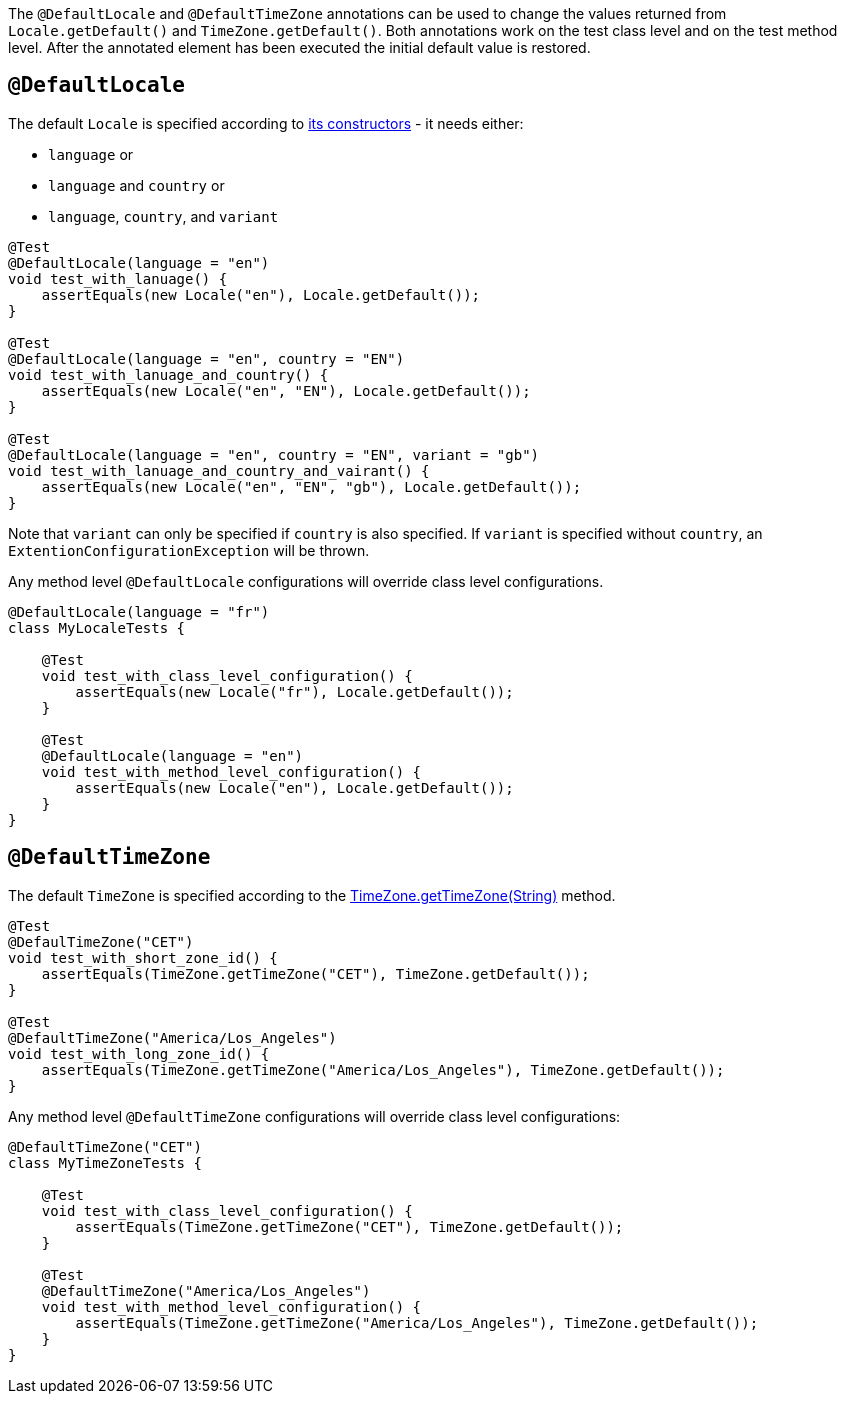 :page-title: @DefaultLocale and @DefaultTimeZone
:page-description: JUnit Jupiter extensions to change the values returned from Locale.getDefault() and TimeZone.getDefault()

The `@DefaultLocale` and `@DefaultTimeZone` annotations can be used to change the values returned from `Locale.getDefault()` and `TimeZone.getDefault()`.
Both annotations work on the test class level and on the test method level.
After the annotated element has been executed the initial default value is restored.

== `@DefaultLocale`

The default `Locale` is specified according to https://docs.oracle.com/javase/8/docs/api/java/util/Locale.html#constructor.summary[its constructors] - it needs either:

* `language` or
* `language` and `country` or
* `language`, `country`, and `variant`

[source,java]
----
@Test
@DefaultLocale(language = "en")
void test_with_lanuage() {
    assertEquals(new Locale("en"), Locale.getDefault());
}

@Test
@DefaultLocale(language = "en", country = "EN")
void test_with_lanuage_and_country() {
    assertEquals(new Locale("en", "EN"), Locale.getDefault());
}

@Test
@DefaultLocale(language = "en", country = "EN", variant = "gb")
void test_with_lanuage_and_country_and_vairant() {
    assertEquals(new Locale("en", "EN", "gb"), Locale.getDefault());
}
----

Note that `variant` can only be specified if `country` is also specified.
If `variant` is specified without `country`, an `ExtentionConfigurationException` will be thrown.

Any method level `@DefaultLocale` configurations will override class level configurations.

[source,java]
----
@DefaultLocale(language = "fr")
class MyLocaleTests {

    @Test
    void test_with_class_level_configuration() {
        assertEquals(new Locale("fr"), Locale.getDefault());
    }

    @Test
    @DefaultLocale(language = "en")
    void test_with_method_level_configuration() {
        assertEquals(new Locale("en"), Locale.getDefault());
    }
}
----

== `@DefaultTimeZone`

The default `TimeZone` is specified according to the https://docs.oracle.com/javase/8/docs/api/java/util/TimeZone.html#getTimeZone(java.lang.String)[TimeZone.getTimeZone(String)] method.

[source,java]
----
@Test
@DefaulTimeZone("CET")
void test_with_short_zone_id() {
    assertEquals(TimeZone.getTimeZone("CET"), TimeZone.getDefault());
}

@Test
@DefaultTimeZone("America/Los_Angeles")
void test_with_long_zone_id() {
    assertEquals(TimeZone.getTimeZone("America/Los_Angeles"), TimeZone.getDefault());
}
----

Any method level `@DefaultTimeZone` configurations will override class level configurations:

[source,java]
----
@DefaultTimeZone("CET")
class MyTimeZoneTests {

    @Test
    void test_with_class_level_configuration() {
        assertEquals(TimeZone.getTimeZone("CET"), TimeZone.getDefault());
    }

    @Test
    @DefaultTimeZone("America/Los_Angeles")
    void test_with_method_level_configuration() {
        assertEquals(TimeZone.getTimeZone("America/Los_Angeles"), TimeZone.getDefault());
    }
}
----
